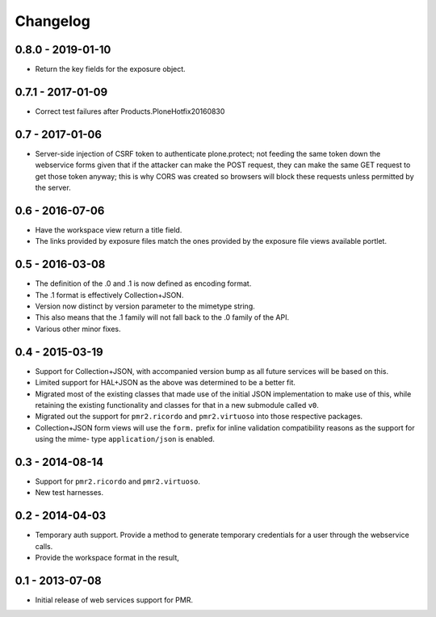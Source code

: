 Changelog
=========

0.8.0 - 2019-01-10
------------------

* Return the key fields for the exposure object.

0.7.1 - 2017-01-09
------------------

* Correct test failures after Products.PloneHotfix20160830

0.7 - 2017-01-06
----------------

* Server-side injection of CSRF token to authenticate plone.protect; not
  feeding the same token down the webservice forms given that if the
  attacker can make the POST request, they can make the same GET request
  to get those token anyway; this is why CORS was created so browsers
  will block these requests unless permitted by the server.

0.6 - 2016-07-06
----------------

* Have the workspace view return a title field.
* The links provided by exposure files match the ones provided by the
  exposure file views available portlet.

0.5 - 2016-03-08
----------------

* The definition of the .0 and .1 is now defined as encoding format.
* The .1 format is effectively Collection+JSON.
* Version now distinct by version parameter to the mimetype string.
* This also means that the .1 family will not fall back to the .0
  family of the API.
* Various other minor fixes.

0.4 - 2015-03-19
----------------

* Support for Collection+JSON, with accompanied version bump as all
  future services will be based on this.
* Limited support for HAL+JSON as the above was determined to be a
  better fit.
* Migrated most of the existing classes that made use of the initial
  JSON implementation to make use of this, while retaining the existing
  functionality and classes for that in a new submodule called ``v0``.
* Migrated out the support for ``pmr2.ricordo`` and ``pmr2.virtuoso``
  into those respective packages.
* Collection+JSON form views will use the ``form.`` prefix for inline
  validation compatibility reasons as the support for using the mime-
  type ``application/json`` is enabled.

0.3 - 2014-08-14
----------------

* Support for ``pmr2.ricordo`` and ``pmr2.virtuoso``.
* New test harnesses.

0.2 - 2014-04-03
----------------

* Temporary auth support.  Provide a method to generate temporary
  credentials for a user through the webservice calls.
* Provide the workspace format in the result,


0.1 - 2013-07-08
----------------

* Initial release of web services support for PMR.

